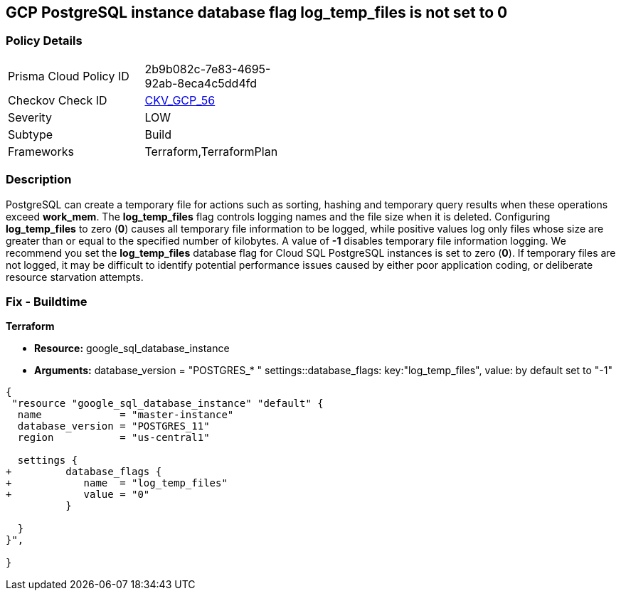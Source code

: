 == GCP PostgreSQL instance database flag log_temp_files is not set to 0


=== Policy Details 

[width=45%]
[cols="1,1"]
|=== 
|Prisma Cloud Policy ID 
| 2b9b082c-7e83-4695-92ab-8eca4c5dd4fd

|Checkov Check ID 
| https://github.com/bridgecrewio/checkov/tree/master/checkov/terraform/checks/resource/gcp/GoogleCloudPostgreSqlLogTemp.py[CKV_GCP_56]

|Severity
|LOW

|Subtype
|Build
//, Run

|Frameworks
|Terraform,TerraformPlan

|=== 



=== Description 


PostgreSQL can create a temporary file for actions such as sorting, hashing and temporary query results when these operations exceed *work_mem*.
The *log_temp_files* flag controls logging names and the file size when it is deleted.
Configuring *log_temp_files* to zero (*0*) causes all temporary file information to be logged, while positive values log only files whose size are greater than or equal to the specified number of kilobytes.
A value of *-1* disables temporary file information logging.
We recommend you set the *log_temp_files* database flag for Cloud SQL PostgreSQL instances is set to zero (*0*).
If temporary files are not logged, it may be difficult to identify potential performance issues caused by either poor application coding, or deliberate resource starvation attempts.

////
=== Fix - Runtime


* GCP Console To change the policy using the GCP Console, follow these steps:* 



. Log in to the GCP Console at https://console.cloud.google.com.

. Navigate to https://console.cloud.google.com/sql/instances [Cloud SQL Instances].

. Select the * PostgreSQL instance* where the database flag needs to be enabled.

. Click * Edit*.

. Scroll down to the * Flags* section.

. To set a flag that has not been set on the instance before, click * Add item*.

. Select the flag * log_temp_files* from the drop-down menu, and set its value to * 0*.

. Click * Save*.

. Confirm the changes in the * Flags* section on the * Overview* page.


* CLI Command* 



. List all Cloud SQL database instances using the following command: `gcloud sql instances list`

. Configure the log_temp_files database flag for every Cloud SQL PosgreSQL database instance using the below command.
+
``gcloud sql instances patch INSTANCE_NAME --database-flags log_temp_files=``0`` Note: This command will overwrite all database flags previously set.
+
To keep those and add new ones, include the values for all flags to be set on the instance;
+
any flag not specifically included is set to its default value.
+
For flags that do not take a value, specify the flag name followed by an equals sign ("=").
////
=== Fix - Buildtime


*Terraform* 


* *Resource:* google_sql_database_instance
* *Arguments:* database_version = "POSTGRES_* " settings::database_flags: key:"log_temp_files", value:  by default set to "-1"


[source,go]
----
{
 "resource "google_sql_database_instance" "default" {
  name             = "master-instance"
  database_version = "POSTGRES_11"
  region           = "us-central1"

  settings {
+         database_flags {
+            name  = "log_temp_files"
+            value = "0"
          }

  }
}",

}
----
----

